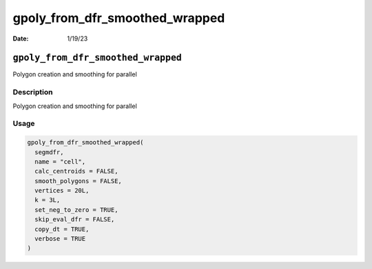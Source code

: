 ===============================
gpoly_from_dfr_smoothed_wrapped
===============================

:Date: 1/19/23

``gpoly_from_dfr_smoothed_wrapped``
===================================

Polygon creation and smoothing for parallel

Description
-----------

Polygon creation and smoothing for parallel

Usage
-----

.. code:: r

   gpoly_from_dfr_smoothed_wrapped(
     segmdfr,
     name = "cell",
     calc_centroids = FALSE,
     smooth_polygons = FALSE,
     vertices = 20L,
     k = 3L,
     set_neg_to_zero = TRUE,
     skip_eval_dfr = FALSE,
     copy_dt = TRUE,
     verbose = TRUE
   )
